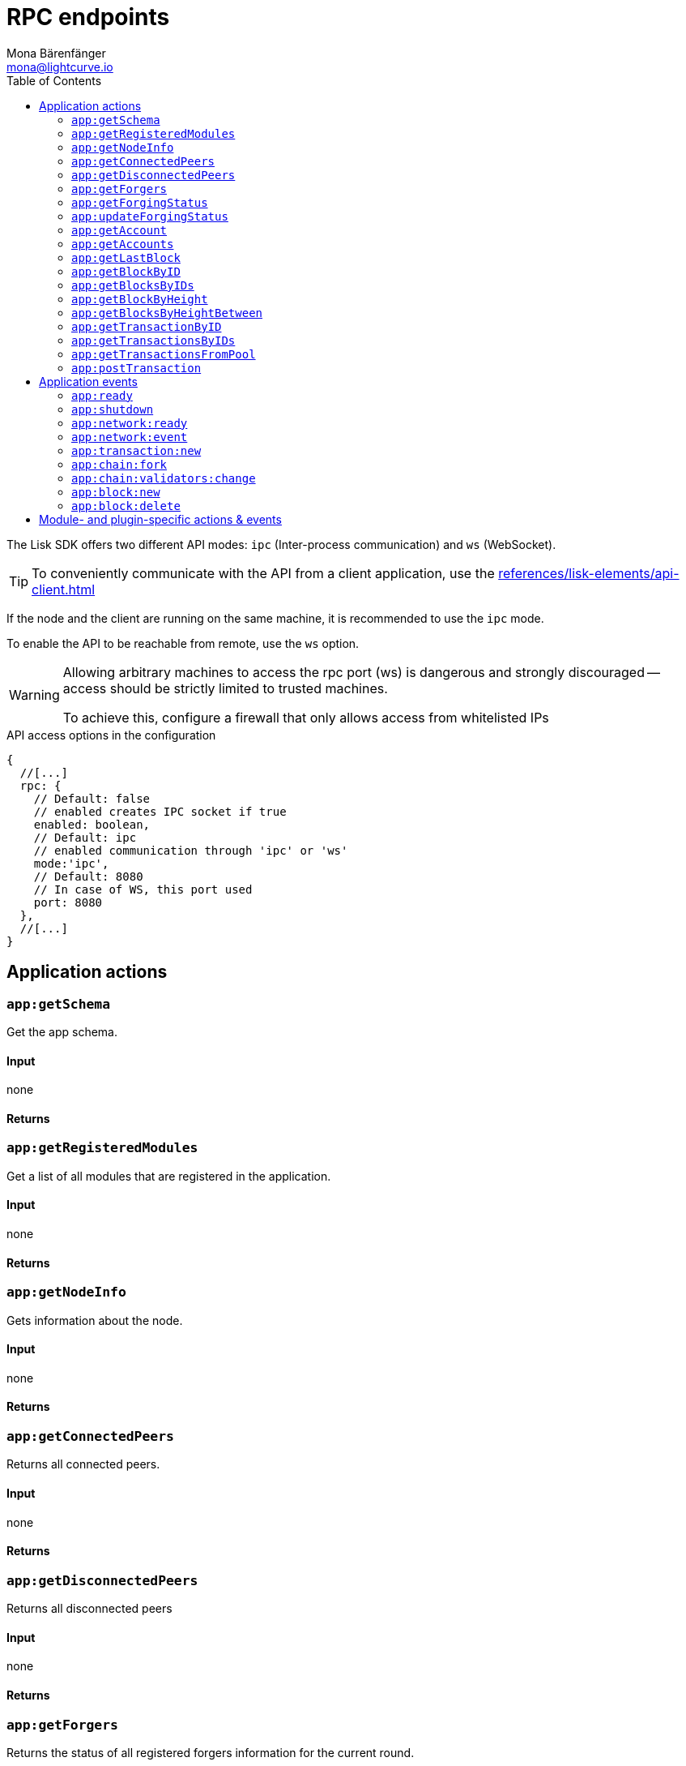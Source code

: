 = RPC endpoints
Mona Bärenfänger <mona@lightcurve.io>
// Settings
:toc:
// Project URLs
:url_guides_config: guides/app-development/configuration.adoc
:url_references_elements_apiclient: references/lisk-elements/api-client.adoc

The Lisk SDK offers two different API modes: `ipc` (Inter-process communication) and `ws` (WebSocket).

TIP: To conveniently communicate with the API from a client application, use the xref:{url_references_elements_apiclient}[]

If the node and the client are running on the same machine, it is recommended to use the `ipc` mode.

To enable the API to be reachable from remote, use the `ws` option.

[WARNING]
====
Allowing arbitrary machines to access the rpc port (ws) is dangerous and strongly discouraged -- access should be strictly limited to trusted machines.

To achieve this, configure a firewall that only allows access from whitelisted IPs
====

.API access options in the configuration
[source,js]
----
{
  //[...]
  rpc: {
    // Default: false
    // enabled creates IPC socket if true
    enabled: boolean,
    // Default: ipc
    // enabled communication through 'ipc' or 'ws'
    mode:'ipc',
    // Default: 8080
    // In case of WS, this port used
    port: 8080
  },
  //[...]
}
----

//@TODO: Uncomment, once dev guides are back
//For more information about the configuration of the Lisk SDK check out the xref:{url_guides_config}[configuration guide].

== Application actions

=== `app:getSchema`
Get the app schema.

==== Input
none

==== Returns

=== `app:getRegisteredModules`
Get a list of all modules that are registered in the application.

==== Input
none

==== Returns

=== `app:getNodeInfo`
Gets information about the node.

==== Input
none

==== Returns

=== `app:getConnectedPeers`
Returns all connected peers.

==== Input
none

==== Returns

=== `app:getDisconnectedPeers`
Returns all disconnected peers

==== Input
none

==== Returns

=== `app:getForgers`
Returns the status of all registered forgers information for the current round.

==== Input
none

==== Returns

=== `app:getForgingStatus`
Gets information about the forging status of the node.

==== Input
none

==== Returns

=== `app:updateForgingStatus`
Enable or disable forging for a registered forger in config.

==== Input

[source,typescript]
----
{
  address: string; <1>
  password: string; <2>
  forging: boolean; <3>
}
----
<1> binary address in hex string
<2> password to decrypt the passphrase
<3> when enabling forging, the value should be `true`

==== Returns

=== `app:getAccount`
Gets information about an account based on its address.

==== Input
[source,typescript]
----
{
  address: string; <1>
}
----
<1> address in hex string

==== Returns

=== `app:getAccounts`
Gets information about multiple accounts based on their address.

==== Input
[source,typescript]
----
{
  address: string[]; <1>
}
----
<1> address in hex string

==== Returns

=== `app:getLastBlock`
Gets the last forged block of the blockchain.

==== Input
none

==== Returns

=== `app:getBlockByID`
Get information about a block based on its ID.

==== Input
[source,typescript]
----
{
  id: string; <1>
}
----
<1> block ID in hex string

==== Returns

=== `app:getBlocksByIDs`
Get information about multiple blocks based on their IDs.

==== Input
[source,typescript]
----
{
  ids: string[]; <1>
}
----
<1> block ID in hex string

==== Returns

=== `app:getBlockByHeight`
Get information about a block based on its height.

==== Input
[source,typescript]
----
{
  height: number; <1>
}
----
<1> block height

==== Returns

=== `app:getBlocksByHeightBetween`
Get all blocks starting from height `from`, until height `to`.

==== Input
[source,typescript]
----
{
  from: number; <1>
  to: number; <2>
}
----
<1> block height to fetch from
<2> block height to fetch to

==== Returns

=== `app:getTransactionByID`
Gets information about a single transaction based on its ID.

==== Input
[source,typescript]
----
{
  ids: string; <1>
}
----
<1> transaction ID in hex string

==== Returns

=== `app:getTransactionsByIDs`
Gets information about multiple transactions based on their IDs.

==== Input
[source,typescript]
----
{
  ids: string[]; <1>
}
----
<1> transaction ID in hex string

==== Returns

=== `app:getTransactionsFromPool`
Gets information about all transactions that are currently in the transaction pool of the application.

==== Input
none

==== Returns

=== `app:postTransaction`
Posts a transaction to the node.

==== Input
[source,typescript]
----
{
  transaction: string; <1>
}
----
<1> encoded transaction in hex string

==== Returns

== Application events

=== `app:ready`
Fired when the application starts.

==== Returns

=== `app:shutdown`
Fired when the application stops.

==== Returns

=== `app:network:ready`
Fired when the network has at least one outbound connection.

==== Returns

=== `app:network:event`
Fired when the application receives P2P event from the network.

==== Returns

=== `app:transaction:new`
Fired when the node receives a new transaction.

==== Returns

=== `app:chain:fork`
Fired when the node received a block from the forked chain.

==== Returns

=== `app:chain:validators:change`
Fired when the node updates the validator set.

==== Returns

=== `app:block:new`
Fired when a new block is added to the blockchain.

==== Returns

=== `app:block:delete`
Emitted when a block is deleted from the blockchain.

==== Returns


== Module- and plugin-specific actions & events

Modules and plugins often expose own action events to the application.
All actions and events of modules and plugins that are registered with the application are available as RPC endpoints.

Events and actions are addressed in the following way:

.How action and event labels are constructed
----
"moduleOrPluginAlias:eventOrActionAlias"
----

//@TODO Add references to the events and actions references of the module pages
